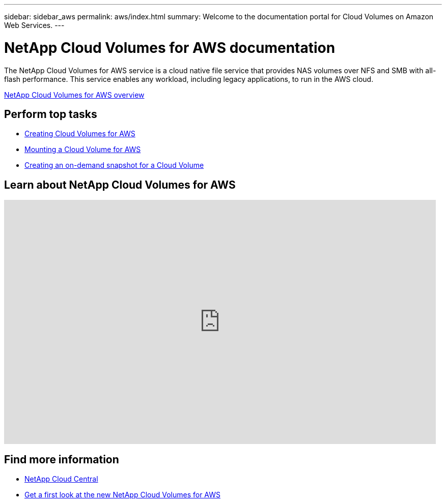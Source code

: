 ---
sidebar: sidebar_aws
permalink: aws/index.html
summary: Welcome to the documentation portal for Cloud Volumes on Amazon Web Services.
---

= NetApp Cloud Volumes for AWS documentation
:hardbreaks:
:nofooter:
:icons: font
:linkattrs:
:imagesdir: ./media/
:keywords: cloud volumes, amazon web services, aws, documentation, help

[.lead]
The NetApp Cloud Volumes for AWS service is a cloud native file service that provides NAS volumes over NFS and SMB with all-flash performance. This service enables any workload, including legacy applications, to run in the AWS cloud.

link:concept_overview.html[NetApp Cloud Volumes for AWS overview]

== Perform top tasks

* link:task_creating_cloud_volumes_for_aws.html[Creating Cloud Volumes for AWS]
* link:task_mounting_cloud_volumes_for_aws.html[Mounting a Cloud Volume for AWS]
* link:task_creating_on_demand_snapshots.html[Creating an on-demand snapshot for a Cloud Volume]

== Learn about NetApp Cloud Volumes for AWS

video::QlsRSCEGBW0[youtube, width=848, height=480]


== Find more information

* https://cloud.netapp.com/home[NetApp Cloud Central^]
* https://www.netapp.com/us/forms/campaign/register-for-netapp-cloud-volumes-for-aws.aspx?hsCtaTracking=4f67614a-8c97-4c15-bd01-afa38bd31696%7C5e536b53-9371-4ce1-8e38-efda436e592e[Get a first look at the new NetApp Cloud Volumes for AWS^]
